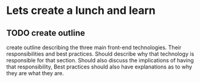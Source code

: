 * Lets create a lunch and learn
** TODO create outline

   create outline describing the three main front-end technologies.
   Their responsibilities and best practices. Should describe why
   that technology is responsible for that section. Should also
   discuss the implications of having that responsibility, Best
   practices should also have explanations as to why they are what
   they are.
